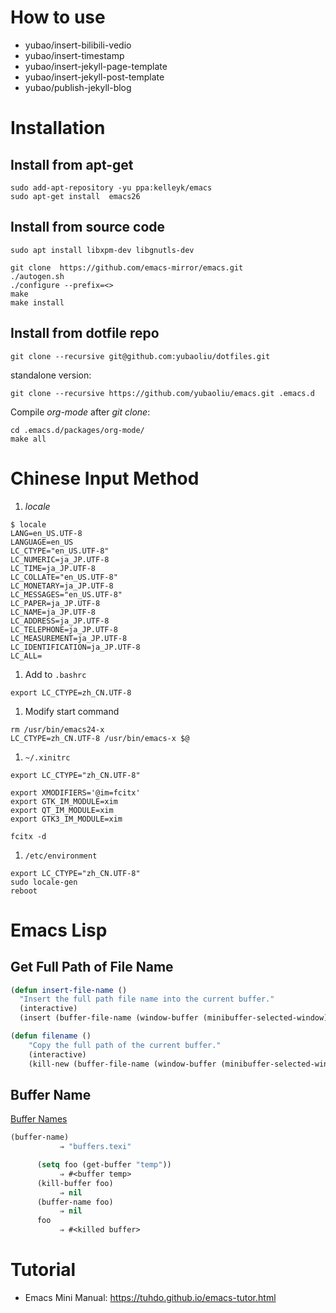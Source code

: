 * How to use
- yubao/insert-bilibili-vedio
- yubao/insert-timestamp
- yubao/insert-jekyll-page-template
- yubao/insert-jekyll-post-template
- yubao/publish-jekyll-blog
    
* Installation
** Install from apt-get
#+begin_src 
sudo add-apt-repository -yu ppa:kelleyk/emacs
sudo apt-get install  emacs26
#+end_src
** Install from source code
#+begin_example
sudo apt install libxpm-dev libgnutls-dev

git clone  https://github.com/emacs-mirror/emacs.git
./autogen.sh
./configure --prefix=<>
make
make install
#+end_example

** Install from dotfile repo
#+begin_example
git clone --recursive git@github.com:yubaoliu/dotfiles.git
#+end_example

standalone version:

#+begin_example
git clone --recursive https://github.com/yubaoliu/emacs.git .emacs.d
#+end_example

Compile /org-mode/ after /git clone/:

#+begin_example
cd .emacs.d/packages/org-mode/
make all
#+end_example
* Chinese Input Method
1. /locale/
#+begin_example
$ locale
LANG=en_US.UTF-8
LANGUAGE=en_US
LC_CTYPE="en_US.UTF-8"
LC_NUMERIC=ja_JP.UTF-8
LC_TIME=ja_JP.UTF-8
LC_COLLATE="en_US.UTF-8"
LC_MONETARY=ja_JP.UTF-8
LC_MESSAGES="en_US.UTF-8"
LC_PAPER=ja_JP.UTF-8
LC_NAME=ja_JP.UTF-8
LC_ADDRESS=ja_JP.UTF-8
LC_TELEPHONE=ja_JP.UTF-8
LC_MEASUREMENT=ja_JP.UTF-8
LC_IDENTIFICATION=ja_JP.UTF-8
LC_ALL=
#+end_example
1. Add to =.bashrc=
#+begin_example
export LC_CTYPE=zh_CN.UTF-8
#+end_example
2. Modify start command
#+begin_example
rm /usr/bin/emacs24-x
LC_CTYPE=zh_CN.UTF-8 /usr/bin/emacs-x $@
#+end_example
4. =~/.xinitrc=
#+begin_example
export LC_CTYPE="zh_CN.UTF-8"

export XMODIFIERS='@im=fcitx'
export GTK_IM_MODULE=xim
export QT_IM_MODULE=xim
export GTK3_IM_MODULE=xim

fcitx -d
#+end_example
5. =/etc/environment=
#+begin_example
export LC_CTYPE="zh_CN.UTF-8"
sudo locale-gen
reboot
#+end_example
* Emacs Lisp
** Get Full Path of File Name
#+begin_src lisp
(defun insert-file-name ()
  "Insert the full path file name into the current buffer."
  (interactive)
  (insert (buffer-file-name (window-buffer (minibuffer-selected-window)))))
#+end_src

#+begin_src lisp
(defun filename ()   
    "Copy the full path of the current buffer."  
    (interactive)  
    (kill-new (buffer-file-name (window-buffer (minibuffer-selected-window)))))
#+end_src
** Buffer Name
[[https://www.gnu.org/software/emacs/manual/html_node/elisp/Buffer-Names.html][Buffer Names]]

#+begin_src lisp
    (buffer-name)
               ⇒ "buffers.texi"
          
          (setq foo (get-buffer "temp"))
               ⇒ #<buffer temp>
          (kill-buffer foo)
               ⇒ nil
          (buffer-name foo)
               ⇒ nil
          foo
               ⇒ #<killed buffer>
#+end_src

* Tutorial
- Emacs Mini Manual: https://tuhdo.github.io/emacs-tutor.html
  
